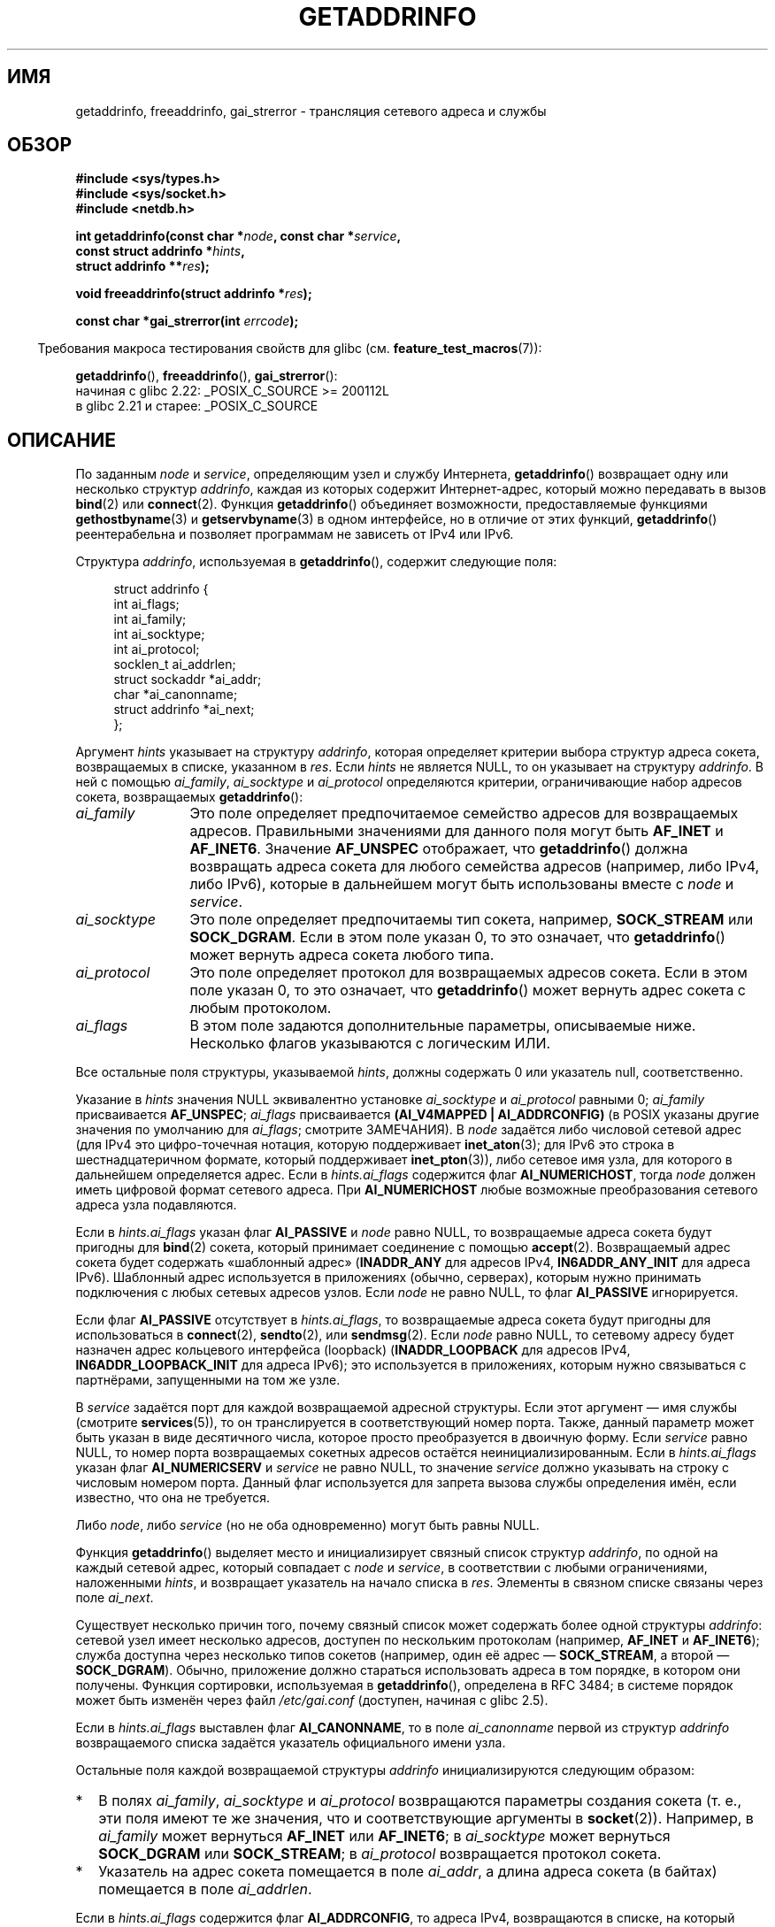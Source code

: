 .\" -*- mode: troff; coding: UTF-8 -*-
.\" Copyright (c) 2007, 2008 Michael Kerrisk <mtk.manpages@gmail.com>
.\" and Copyright (c) 2006 Ulrich Drepper <drepper@redhat.com>
.\" A few pieces of an earlier version remain:
.\" Copyright 2000, Sam Varshavchik <mrsam@courier-mta.com>
.\"
.\" %%%LICENSE_START(VERBATIM)
.\" Permission is granted to make and distribute verbatim copies of this
.\" manual provided the copyright notice and this permission notice are
.\" preserved on all copies.
.\"
.\" Permission is granted to copy and distribute modified versions of this
.\" manual under the conditions for verbatim copying, provided that the
.\" entire resulting derived work is distributed under the terms of a
.\" permission notice identical to this one.
.\"
.\" Since the Linux kernel and libraries are constantly changing, this
.\" manual page may be incorrect or out-of-date.  The author(s) assume no
.\" responsibility for errors or omissions, or for damages resulting from
.\" the use of the information contained herein.  The author(s) may not
.\" have taken the same level of care in the production of this manual,
.\" which is licensed free of charge, as they might when working
.\" professionally.
.\"
.\" Formatted or processed versions of this manual, if unaccompanied by
.\" the source, must acknowledge the copyright and authors of this work.
.\" %%%LICENSE_END
.\"
.\" References: RFC 2553
.\"
.\" 2005-08-09, mtk, added AI_ALL, AI_ADDRCONFIG, AI_V4MAPPED,
.\"			and AI_NUMERICSERV.
.\" 2006-11-25, Ulrich Drepper <drepper@redhat.com>
.\"     Add text describing Internationalized Domain Name extensions.
.\" 2007-06-08, mtk: added example programs
.\" 2008-02-26, mtk; clarify discussion of NULL 'hints' argument; other
.\"     minor rewrites.
.\" 2008-06-18, mtk: many parts rewritten
.\" 2008-12-04, Petr Baudis <pasky@suse.cz>
.\"	Describe results ordering and reference /etc/gai.conf.
.\"
.\" FIXME . glibc's 2.9 NEWS file documents DCCP and UDP-lite support
.\"           and is SCTP support now also there?
.\"
.\"*******************************************************************
.\"
.\" This file was generated with po4a. Translate the source file.
.\"
.\"*******************************************************************
.TH GETADDRINFO 3 2019\-03\-06 GNU "Руководство программиста Linux"
.SH ИМЯ
getaddrinfo, freeaddrinfo, gai_strerror \- трансляция сетевого адреса и
службы
.SH ОБЗОР
.nf
\fB#include <sys/types.h>\fP
\fB#include <sys/socket.h>\fP
\fB#include <netdb.h>\fP
.PP
\fBint getaddrinfo(const char *\fP\fInode\fP\fB, const char *\fP\fIservice\fP\fB,\fP
\fB                const struct addrinfo *\fP\fIhints\fP\fB,\fP
\fB                struct addrinfo **\fP\fIres\fP\fB);\fP
.PP
\fBvoid freeaddrinfo(struct addrinfo *\fP\fIres\fP\fB);\fP
.PP
\fBconst char *gai_strerror(int \fP\fIerrcode\fP\fB);\fP
.fi
.PP
.in -4n
Требования макроса тестирования свойств для glibc
(см. \fBfeature_test_macros\fP(7)):
.ad l
.in
.PP
\fBgetaddrinfo\fP(),
\fBfreeaddrinfo\fP(),
\fBgai_strerror\fP():
    начиная c glibc 2.22: _POSIX_C_SOURCE >= 200112L
    в glibc 2.21 и старее: _POSIX_C_SOURCE
.ad b
.SH ОПИСАНИЕ
.\" .BR getipnodebyname (3),
.\" .BR getipnodebyaddr (3),
По заданным \fInode\fP и \fIservice\fP, определяющим узел и службу Интернета,
\fBgetaddrinfo\fP() возвращает одну или несколько структур \fIaddrinfo\fP, каждая
из которых содержит Интернет\-адрес, который можно передавать в вызов
\fBbind\fP(2) или \fBconnect\fP(2). Функция \fBgetaddrinfo\fP() объединяет
возможности, предоставляемые функциями \fBgethostbyname\fP(3) и
\fBgetservbyname\fP(3) в одном интерфейсе, но в отличие от этих функций,
\fBgetaddrinfo\fP() реентерабельна и позволяет программам не зависеть от IPv4
или IPv6.
.PP
Структура \fIaddrinfo\fP, используемая в \fBgetaddrinfo\fP(), содержит следующие
поля:
.PP
.in +4n
.EX
struct addrinfo {
    int              ai_flags;
    int              ai_family;
    int              ai_socktype;
    int              ai_protocol;
    socklen_t        ai_addrlen;
    struct sockaddr *ai_addr;
    char            *ai_canonname;
    struct addrinfo *ai_next;
};
.EE
.in
.PP
Аргумент \fIhints\fP указывает на структуру \fIaddrinfo\fP, которая определяет
критерии выбора структур адреса сокета, возвращаемых в списке, указанном в
\fIres\fP. Если \fIhints\fP не является NULL, то он указывает на структуру
\fIaddrinfo\fP. В ней с помощью \fIai_family\fP, \fIai_socktype\fP и \fIai_protocol\fP
определяются критерии, ограничивающие набор адресов сокета, возвращаемых
\fBgetaddrinfo\fP():
.TP  12
\fIai_family\fP
Это поле определяет предпочитаемое семейство адресов для возвращаемых
адресов. Правильными значениями для данного поля могут быть \fBAF_INET\fP и
\fBAF_INET6\fP. Значение \fBAF_UNSPEC\fP отображает, что \fBgetaddrinfo\fP() должна
возвращать адреса сокета для любого семейства адресов (например, либо IPv4,
либо IPv6), которые в дальнейшем могут быть использованы вместе с \fInode\fP и
\fIservice\fP.
.TP 
\fIai_socktype\fP
Это поле определяет предпочитаемы тип сокета, например, \fBSOCK_STREAM\fP или
\fBSOCK_DGRAM\fP. Если в этом поле указан 0, то это означает, что
\fBgetaddrinfo\fP() может вернуть адреса сокета любого типа.
.TP 
\fIai_protocol\fP
Это поле определяет протокол для возвращаемых адресов сокета. Если в этом
поле указан 0, то это означает, что \fBgetaddrinfo\fP() может вернуть адрес
сокета с любым протоколом.
.TP 
\fIai_flags\fP
В этом поле задаются дополнительные параметры, описываемые ниже. Несколько
флагов указываются с логическим ИЛИ.
.PP
Все остальные поля структуры, указываемой \fIhints\fP, должны содержать 0 или
указатель null, соответственно.
.PP
Указание в \fIhints\fP значения NULL эквивалентно установке \fIai_socktype\fP и
\fIai_protocol\fP равными 0; \fIai_family\fP присваивается \fBAF_UNSPEC\fP;
\fIai_flags\fP присваивается \fB(AI_V4MAPPED\ |\ AI_ADDRCONFIG)\fP (в POSIX
указаны другие значения по умолчанию для \fIai_flags\fP; смотрите ЗАМЕЧАНИЯ). В
\fInode\fP задаётся либо числовой сетевой адрес (для IPv4 это цифро\-точечная
нотация, которую поддерживает \fBinet_aton\fP(3); для IPv6 это строка в
шестнадцатеричном формате, который поддерживает \fBinet_pton\fP(3)), либо
сетевое имя узла, для которого в дальнейшем определяется адрес. Если в
\fIhints.ai_flags\fP содержится флаг \fBAI_NUMERICHOST\fP, тогда \fInode\fP должен
иметь цифровой формат сетевого адреса. При \fBAI_NUMERICHOST\fP любые возможные
преобразования сетевого адреса узла подавляются.
.PP
Если в \fIhints.ai_flags\fP указан флаг \fBAI_PASSIVE\fP и \fInode\fP равно NULL, то
возвращаемые адреса сокета будут пригодны для \fBbind\fP(2) сокета, который
принимает соединение с помощью \fBaccept\fP(2). Возвращаемый адрес сокета будет
содержать «шаблонный адрес» (\fBINADDR_ANY\fP для адресов IPv4,
\fBIN6ADDR_ANY_INIT\fP для адреса IPv6). Шаблонный адрес используется в
приложениях (обычно, серверах), которым нужно принимать подключения с любых
сетевых адресов узлов. Если \fInode\fP не равно NULL, то флаг \fBAI_PASSIVE\fP
игнорируется.
.PP
Если флаг \fBAI_PASSIVE\fP отсутствует в \fIhints.ai_flags\fP, то возвращаемые
адреса сокета будут пригодны для использоваться в \fBconnect\fP(2),
\fBsendto\fP(2), или \fBsendmsg\fP(2). Если \fInode\fP равно NULL, то сетевому адресу
будет назначен адрес кольцевого интерфейса (loopback) (\fBINADDR_LOOPBACK\fP
для адресов IPv4, \fBIN6ADDR_LOOPBACK_INIT\fP для адреса IPv6); это
используется в приложениях, которым нужно связываться с партнёрами,
запущенными на том же узле.
.PP
В \fIservice\fP задаётся порт для каждой возвращаемой адресной структуры. Если
этот аргумент — имя службы (смотрите \fBservices\fP(5)), то он транслируется в
соответствующий номер порта. Также, данный параметр может быть указан в виде
десятичного числа, которое просто преобразуется в двоичную форму. Если
\fIservice\fP равно NULL, то номер порта возвращаемых сокетных адресов остаётся
неинициализированным. Если в \fIhints.ai_flags\fP указан флаг \fBAI_NUMERICSERV\fP
и \fIservice\fP не равно NULL, то значение \fIservice\fP должно указывать на
строку с числовым номером порта. Данный флаг используется для запрета вызова
службы определения имён, если известно, что она не требуется.
.PP
Либо \fInode\fP, либо \fIservice\fP (но не оба одновременно) могут быть равны
NULL.
.PP
Функция \fBgetaddrinfo\fP() выделяет место и инициализирует связный список
структур \fIaddrinfo\fP, по одной на каждый сетевой адрес, который совпадает с
\fInode\fP и \fIservice\fP, в соответствии с любыми ограничениями, наложенными
\fIhints\fP, и возвращает указатель на начало списка в \fIres\fP. Элементы в
связном списке связаны через поле \fIai_next\fP.
.PP
Существует несколько причин того, почему связный список может содержать
более одной структуры \fIaddrinfo\fP: сетевой узел имеет несколько адресов,
доступен по нескольким протоколам (например, \fBAF_INET\fP и \fBAF_INET6\fP);
служба доступна через несколько типов сокетов (например, один её адрес —
\fBSOCK_STREAM\fP, а второй — \fBSOCK_DGRAM\fP). Обычно, приложение должно
стараться использовать адреса в том порядке, в котором они получены. Функция
сортировки, используемая в \fBgetaddrinfo\fP(), определена в RFC\ 3484; в
системе порядок может быть изменён через файл \fI/etc/gai.conf\fP (доступен,
начиная с glibc 2.5).
.PP
.\" In glibc prior to 2.3.4, the ai_canonname of each addrinfo
.\" structure was set pointing to the canonical name; that was
.\" more than POSIX.1-2001 specified, or other implementations provided.
.\" MTK, Aug 05
Если в \fIhints.ai_flags\fP выставлен флаг \fBAI_CANONNAME\fP, то в поле
\fIai_canonname\fP первой из структур \fIaddrinfo\fP возвращаемого списка задаётся
указатель официального имени узла.
.PP
Остальные поля каждой возвращаемой структуры \fIaddrinfo\fP инициализируются
следующим образом:
.IP * 2
В полях \fIai_family\fP, \fIai_socktype\fP и \fIai_protocol\fP возвращаются параметры
создания сокета (т. е., эти поля имеют те же значения, что и соответствующие
аргументы в \fBsocket\fP(2)). Например, в \fIai_family\fP может вернуться
\fBAF_INET\fP или \fBAF_INET6\fP; в \fIai_socktype\fP может вернуться \fBSOCK_DGRAM\fP
или \fBSOCK_STREAM\fP; в \fIai_protocol\fP возвращается протокол сокета.
.IP *
Указатель на адрес сокета помещается в поле \fIai_addr\fP, а длина адреса
сокета (в байтах) помещается в поле \fIai_addrlen\fP.
.PP
Если в \fIhints.ai_flags\fP содержится флаг \fBAI_ADDRCONFIG\fP, то адреса IPv4,
возвращаются в списке, на который указывает \fIres\fP, только, если в локальной
системе настроен, как минимум, один адрес IPv4, и адреса IPv6 возвращаются
только, если в локальной системе настроен, как минимум, один адрес
IPv6. Кольцевой (loopback) адрес в этом случае не учитывается как
настроенный. Этот флаг полезен, например в только IPv4\-системах, чтобы
\fBgetaddrinfo\fP() не возвращал сокетные адреса IPv6, с которыми невозможно
выполнить \fBconnect\fP(2) или \fBbind\fP(2).
.PP
Если в \fIhints.ai_flags\fP содержится флаг \fBAI_V4MAPPED\fP и в
\fIhints.ai_family\fP задан \fBAF_INET6\fP, и не найдено подходящих адресов IPv6,
то в списке, на который указывает \fIres\fP, возвращаются IPv6 адреса
отображённых адресов IPv4. Если в \fIhints.ai_flags\fP указаны и
\fBAI_V4MAPPED\fP, и \fBAI_ALL\fP, то в списке, на который указывает \fIres\fP,
возвращаются и адреса IPv6 и IPv6 адреса отображённых адресов IPv4. Флаг
\fBAI_ALL\fP игнорируется, если с ним не задан \fBAI_V4MAPPED\fP.
.PP
Функция \fBfreeaddrinfo\fP() освобождает память, которая была выделена для
динамического связного списка \fIres\fP.
.SS "Расширения getaddrinfo() для интернациональных доменных имён"
.PP
Начиная с glibc 2.3.4, \fBgetaddrinfo\fP() был расширен для выборочного
прозрачного разрешения исходящих и входящих адресов в формате
интернациональных доменных имен (IDN, см. RFC 3490, \fIInternationalizing
Domain Names in Applications (IDNA)\fP). Было определено четыре новых флага:
.TP 
\fBAI_IDN\fP
Если указан этот флаг, то, в случае необходимости, имя узла, указанного в
\fInode\fP, будет преобразовано в IDN\-формат. Исходной кодировкой будет текущая
локаль.
.IP
.\" Implementation Detail:
.\" To minimize effects on system performance the implementation might
.\" want to check whether the input string contains any non-ASCII
.\" characters.  If there are none the IDN step can be skipped completely.
.\" On systems which allow not-ASCII safe encodings for a locale this
.\" might be a problem.
Если имя на входе содержит символы не\-ASCII, то будет задействовано
кодирование IDN. Части имени узла (разделенные точками), которые содержат
символы не\-ASCII, будут закодированы с помощью ASCII Compatible Encoding
(ACE) прежде, чем будут переданы функциям преобразования имен
.TP 
\fBAI_CANONIDN\fP
При указанном флаге \fBAI_CANONNAME\fP после успешного преобразования имени
\fBgetaddrinfo\fP() вернет каноничное имя узла согласно значению структуры
\fIaddrinfo\fP. Возвращаемое значение будет точной копией значения,
возвращенного функцией разрешения имени.
.IP
.\"
.\"Implementation Detail:
.\"If no component of the returned name starts with xn\-\- the IDN
.\"step can be skipped, therefore avoiding unnecessary slowdowns.
Если имя закодировано с помощью ACE, то оно будет содержать префикс \fIxn\-\-\fP
для каждого из закодированных компонентов имени. Чтобы преобразовать эти
компоненты в читаемый вид, вместе с флагом \fBAI_CANONNAME\fP следует передать
\fBAI_CANONIDN\fP. Итоговая строка будет кодирована при помощи текущей локали.
.TP 
\fBAI_IDN_ALLOW_UNASSIGNED\fP, \fBAI_IDN_USE_STD3_ASCII_RULES\fP
Установка этих флагов включает IDNA_ALLOW_UNASSIGNED (разрешать не
назначенные кодовые точки Юникода) и IDNA_USE_STD3_ASCII_RULES (проверять
вывод на соответствие имени узла STD3) соответственно для возможности работы
с IDNA.
.SH "ВОЗВРАЩАЕМОЕ ЗНАЧЕНИЕ"
.\" FIXME glibc defines the following additional errors, some which
.\" can probably be returned by getaddrinfo(); they need to
.\" be documented.
.\"    #ifdef __USE_GNU
.\"    #define EAI_INPROGRESS  -100  /* Processing request in progress.  */
.\"    #define EAI_CANCELED    -101  /* Request canceled.  */
.\"    #define EAI_NOTCANCELED -102  /* Request not canceled.  */
.\"    #define EAI_ALLDONE     -103  /* All requests done.  */
.\"    #define EAI_INTR        -104  /* Interrupted by a signal.  */
.\"    #define EAI_IDN_ENCODE  -105  /* IDN encoding failed.  */
.\"    #endif
В случае успеха \fBgetaddrinfo\fP() возвращает 0, либо один из следующие
ненулевых кодов ошибки:
.TP 
\fBEAI_ADDRFAMILY\fP
.\" Not in SUSv3
У указанного сетевого узла нет сетевых адресов в запрашиваемом семействе
адресов.
.TP 
\fBEAI_AGAIN\fP
Сервер имен вернул временную ошибку. Попробуйте позднее.
.TP 
\fBEAI_BADFLAGS\fP
В \fIhints.ai_flags\fP содержатся неправильные флаги, либо \fIhints.ai_flags\fP
содержит \fBAI_CANONNAME\fP, а \fIname\fP \- NULL.
.TP 
\fBEAI_FAIL\fP
Сервер имен вернул постоянную ошибку.
.TP 
\fBEAI_FAMILY\fP
Запрашиваемое семейство адресов не поддерживается.
.TP 
\fBEAI_MEMORY\fP
Не хватает памяти.
.TP 
\fBEAI_NODATA\fP
.\" Not in SUSv3
Указанный сетевой узел существует, однако не имеет ни одного определенного
сетевого адреса.
.TP 
\fBEAI_NONAME\fP
\fInode\fP или \fIservice\fP неизвестно; либо и \fInode\fP, и \fIservice\fP равны NULL;
либо в \fIhints.ai_flags\fP указан флаг \fBAI_NUMERICSERV\fP, а \fIservice\fP не
является числовой строкой порта.
.TP 
\fBEAI_SERVICE\fP
Запрошенная служба не доступна для запрошенного типа сокета. Она может быть
доступна через другой тип сокета. Например, эта ошибка может возникнуть,
если в \fIservice\fP указан «shell» (служба, доступная только для потоковых
сокетов) при указанном в \fIhints.ai_protocol\fP \fBIPPROTO_UDP\fP, либо указанном
в \fIhints.ai_socktype\fP \fBSOCK_DGRAM\fP. Также ошибка может возникнуть, если
\fIservice\fP не равно NULL, а в \fIhints.ai_socktype\fP указано значение
\fBSOCK_RAW\fP (тип сокета, для которого концепция служб неприменима).
.TP 
\fBEAI_SOCKTYPE\fP
Запрашиваемый тип сокетов не поддерживается. Такая ошибка может возникнуть,
если \fIhints.ai_socktype\fP и \fIhints.ai_protocol\fP противоречат друг другу
(например, \fBSOCK_DGRAM\fP и \fBIPPROTO_TCP\fP соответственно).
.TP 
\fBEAI_SYSTEM\fP
Для других системных ошибок следует проверять \fIerrno\fP.
.PP
Функция \fBgai_strerror\fP() транслирует эти коды ошибок в читаемый формат,
подходящий для сообщений об ошибке.
.SH ФАЙЛЫ
\fI/etc/gai.conf\fP
.SH АТРИБУТЫ
Описание терминов данного раздела смотрите в \fBattributes\fP(7).
.TS
allbox;
lbw15 lb lb
l l l.
Интерфейс	Атрибут	Значение
T{
\fBgetaddrinfo\fP()
T}	Безвредность в нитях	MT\-Safe env locale
T{
\fBfreeaddrinfo\fP(),
\fBgai_strerror\fP()
T}	Безвредность в нитях	MT\-Safe
.TE
.sp 1
.SH "СООТВЕТСТВИЕ СТАНДАРТАМ"
POSIX.1\-2001, POSIX.1\-2008. Функция \fBgetaddrinfo\fP() описана в RFC\ 2553.
.SH ЗАМЕЧАНИЯ
\fBgetaddrinfo\fP() поддерживает нотацию \fIaddress\fP\fB%\fP\fIscope\-id\fP для указания
IPv6 scope\-ID.
.PP
\fBAI_ADDRCONFIG\fP, \fBAI_ALL\fP и \fBAI_V4MAPPED\fP доступны, начиная с glibc
2.3.3.  \fBAI_NUMERICSERV\fP доступен, начиная с glibc 2.3.4.
.PP
.\" POSIX.1-2001, POSIX.1-2008
Согласно POSIX.1, при указании \fIhints\fP в NULL \fIai_flags\fP должен
предполагаться как равный 0. Вместо этого библиотека GNU C в данном случае
предполагает значение \fB(AI_V4MAPPED\ |\ AI_ADDRCONFIG)\fP, так как данное
значение было принято в качестве улучшения спецификации.
.SH ПРИМЕР
.\" getnameinfo.3 refers to this example
.\" socket.2 refers to this example
.\" bind.2 refers to this example
.\" connect.2 refers to this example
.\" recvfrom.2 refers to this example
.\" sendto.2 refers to this example
Следующие программы демонстрируют использование \fBgetaddrinfo\fP(),
\fBgai_strerror\fP(), \fBfreeaddrinfo\fP() и \fBgetnameinfo\fP(3). Это программы
эхо\-сервера и клиента UDP\-дейтаграмм.
.SS "Серверная программа"
\&
.EX
#include <sys/types.h>
#include <stdio.h>
#include <stdlib.h>
#include <unistd.h>
#include <string.h>
#include <sys/socket.h>
#include <netdb.h>

#define BUF_SIZE 500

int
main(int argc, char *argv[])
{
    struct addrinfo hints;
    struct addrinfo *result, *rp;
    int sfd, s;
    struct sockaddr_storage peer_addr;
    socklen_t peer_addr_len;
    ssize_t nread;
    char buf[BUF_SIZE];

    if (argc != 2) {
        fprintf(stderr, "Usage: %s port\en", argv[0]);
        exit(EXIT_FAILURE);
    }

    memset(&hints, 0, sizeof(struct addrinfo));
    hints.ai_family = AF_UNSPEC;    /* Разрешены IPv4 и IPv6 */
    hints.ai_socktype = SOCK_DGRAM; /* Сокет для дейтаграмм */
    hints.ai_flags = AI_PASSIVE;    /* Для wildcard IP\-адреса */
    hints.ai_protocol = 0;          /* Любой протокол */
    hints.ai_canonname = NULL;
    hints.ai_addr = NULL;
    hints.ai_next = NULL;

    s = getaddrinfo(NULL, argv[1], &hints, &result);
    if (s != 0) {
        fprintf(stderr, "getaddrinfo: %s\en", gai_strerror(s));
        exit(EXIT_FAILURE);
    }

    /* getaddrinfo() возвращает список структур адресов.
       Идет проверка каждого адреса до успешного bind(2).
       Если socket(2) (или bind(2)) терпит неудачу, мы (закрываем
       сокет и) пробуем следующий. */

    for (rp = result; rp != NULL; rp = rp\->ai_next) {
        sfd = socket(rp\->ai_family, rp\->ai_socktype,
                rp\->ai_protocol);
        if (sfd == \-1)
            continue;

        if (bind(sfd, rp\->ai_addr, rp\->ai_addrlen) == 0)
            break;                  /* Успех */

        close(sfd);
    }

    if (rp == NULL) {               /* Нет успешных адресов */
        fprintf(stderr, "Could not bind\en");
        exit(EXIT_FAILURE);
    }

    freeaddrinfo(result);           /* Больше не нужен */

    /* Читаем дейтаграмму и пересылаем ее назад отправителю */

    for (;;) {
        peer_addr_len = sizeof(struct sockaddr_storage);
        nread = recvfrom(sfd, buf, BUF_SIZE, 0,
                (struct sockaddr *) &peer_addr, &peer_addr_len);
        if (nread == \-1)
            continue;               /* Игнорируем запрос с ошибкой */

        char host[NI_MAXHOST], service[NI_MAXSERV];

        s = getnameinfo((struct sockaddr *) &peer_addr,
                        peer_addr_len, host, NI_MAXHOST,
                        service, NI_MAXSERV, NI_NUMERICSERV);
       if (s == 0)
            printf("Получено %zd байт из %s:%s\en",
                    nread, host, service);
        else
            fprintf(stderr, "getnameinfo: %s\en", gai_strerror(s));

        if (sendto(sfd, buf, nread, 0,
                    (struct sockaddr *) &peer_addr,
                    peer_addr_len) != nread)
            fprintf(stderr, "Ошибка отправки ответа\en");
    }
}
.EE
.SS "Клиентская программа"
\&
.EX
#include <sys/types.h>
#include <sys/socket.h>
#include <netdb.h>
#include <stdio.h>
#include <stdlib.h>
#include <unistd.h>
#include <string.h>

#define BUF_SIZE 500

int
main(int argc, char *argv[])
{
    struct addrinfo hints;
    struct addrinfo *result, *rp;
    int sfd, s, j;
    size_t len;
    ssize_t nread;
    char buf[BUF_SIZE];

    if (argc < 3) {
        fprintf(stderr, "Usage: %s host port msg...\en", argv[0]);
        exit(EXIT_FAILURE);
    }

    /* Получаем адрес(а), соответствующие узлу/порту */

    memset(&hints, 0, sizeof(struct addrinfo));
    hints.ai_family = AF_UNSPEC;    /* Разрешены IPv4 и IPv6 */
    hints.ai_socktype = SOCK_DGRAM; /* Сокет дейтаграмм */
    hints.ai_flags = 0;
    hints.ai_protocol = 0;          /* Любой протокол */

    s = getaddrinfo(argv[1], argv[2], &hints, &result);
    if (s != 0) {
        fprintf(stderr, "getaddrinfo: %s\en", gai_strerror(s));
        exit(EXIT_FAILURE);
    }

    /* getaddrinfo() возвращает список структур адресов.
       Идет проверка каждого адреса до успешного connect(2).
       Если socket(2) (или connect(2)) терпит неудачу, мы (закрываем
       сокет и) пробуем следующий. */

    for (rp = result; rp != NULL; rp = rp\->ai_next) {
        sfd = socket(rp\->ai_family, rp\->ai_socktype,
                     rp\->ai_protocol);
        if (sfd == \-1)
            continue;

        if (connect(sfd, rp\->ai_addr, rp\->ai_addrlen) != \-1)
            break;                  /* Успех */

        close(sfd);
    }

    if (rp == NULL) {               /* Нет успешных адресов */
        fprintf(stderr, "Could not connect\en");
        exit(EXIT_FAILURE);
    }

    freeaddrinfo(result);           /* Больше не нужен */

    /* Отправляем оставшиеся аргументы командной строки
       в виде отдельных дейтаграмм и ждем ответа от сервера */

    for (j = 3; j < argc; j++) {
        len = strlen(argv[j]) + 1;
                /* +1 для завершающего null\-байта */

        if (len > BUF_SIZE) {
            fprintf(stderr,
                    "Игнорируем длинное сообщение в аргументе %d\en", j);
            continue;
        }

        if (write(sfd, argv[j], len) != len) {
            fprintf(stderr, "partial/failed write\en");
            exit(EXIT_FAILURE);
        }

        nread = read(sfd, buf, BUF_SIZE);
        if (nread == \-1) {
            perror("read");
            exit(EXIT_FAILURE);
        }

        printf("Получено %zd байт: %s\en", nread, buf);
    }

    exit(EXIT_SUCCESS);
}
.EE
.SH "СМОТРИТЕ ТАКЖЕ"
.\" .BR getipnodebyaddr (3),
.\" .BR getipnodebyname (3),
\fBgetaddrinfo_a\fP(3), \fBgethostbyname\fP(3), \fBgetnameinfo\fP(3), \fBinet\fP(3),
\fBgai.conf\fP(5), \fBhostname\fP(7), \fBip\fP(7)

